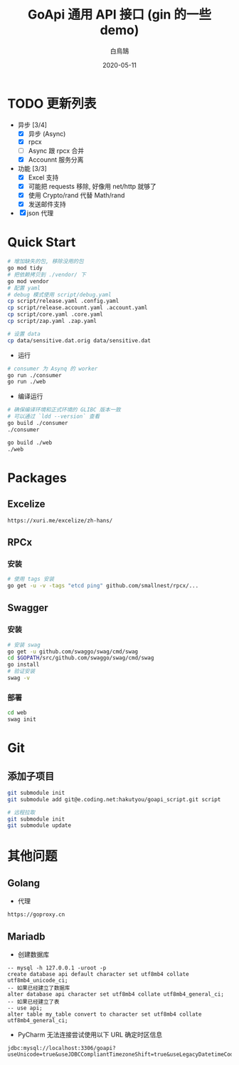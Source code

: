 #+TITLE: GoApi 通用 API 接口 (gin 的一些 demo)
#+AUTHOR: 白鳥鵠
#+DATE: 2020-05-11
#+OPTIONS: ^:{}

* TODO 更新列表
- 异步 [3/4]
  - [X] 异步 (Async)
  - [X] rpcx
  - [ ] Async 跟 rpcx 合并
  - [X] Accounnt 服务分离
- 功能 [3/3]
  - [X] Excel 支持
  - [X] 可能把 requests 移除, 好像用 net/http 就够了
  - [X] 使用 Crypto/rand 代替 Math/rand
  - [X] 发送邮件支持
- [X] json 代理

* Quick Start
#+BEGIN_SRC bash
# 增加缺失的包, 移除没用的包
go mod tidy
# 把依赖拷贝到 ./vendor/ 下
go mod vendor
# 配置 yaml
# debug 模式使用 script/debug.yaml
cp script/release.yaml .config.yaml
cp script/release.account.yaml .account.yaml
cp script/core.yaml .core.yaml
cp script/zap.yaml .zap.yaml

# 设置 data
cp data/sensitive.dat.orig data/sensitive.dat
#+END_SRC

- 运行
#+BEGIN_SRC bash
# consumer 为 Asynq 的 worker
go run ./consumer
go run ./web
#+END_SRC

- 编译运行
#+BEGIN_SRC bash
# 确保编译环境和正式环境的 GLIBC 版本一致
# 可以通过 `ldd --version` 查看
go build ./consumer
./consumer

go build ./web
./web
#+END_SRC

* Packages
** Excelize
#+BEGIN_EXAMPLE
https://xuri.me/excelize/zh-hans/
#+END_EXAMPLE

** RPCx
*** 安装
#+BEGIN_SRC bash
# 使用 tags 安装
go get -u -v -tags "etcd ping" github.com/smallnest/rpcx/...
#+END_SRC

** Swagger
*** 安装
#+BEGIN_SRC bash
# 安装 swag
go get -u github.com/swaggo/swag/cmd/swag
cd $GOPATH/src/github.com/swaggo/swag/cmd/swag
go install
# 验证安装
swag -v
#+END_SRC

*** 部署
#+BEGIN_SRC bash
cd web
swag init
#+END_SRC

* Git
** 添加子项目
#+BEGIN_SRC bash
git submodule init
git submodule add git@e.coding.net:hakutyou/goapi_script.git script

# 远程拉取
git submodule init
git submodule update
#+END_SRC

* 其他问题
** Golang
- 代理
#+BEGIN_EXAMPLE
https://goproxy.cn
#+END_EXAMPLE

** Mariadb
- 创建数据库
#+BEGIN_SRC mysql
-- mysql -h 127.0.0.1 -uroot -p
create database api default character set utf8mb4 collate utf8mb4_unicode_ci;
-- 如果已经建立了数据库
alter database api character set utf8mb4 collate utf8mb4_general_ci;
-- 如果已经建立了表
-- use api;
alter table my_table convert to character set utf8mb4 collate utf8mb4_general_ci;
#+END_SRC

- PyCharm 无法连接尝试使用以下 URL 确定时区信息
#+BEGIN_EXAMPLE
jdbc:mysql://localhost:3306/goapi?useUnicode=true&useJDBCCompliantTimezoneShift=true&useLegacyDatetimeCode=false&serverTimezone=UTC
#+END_EXAMPLE
